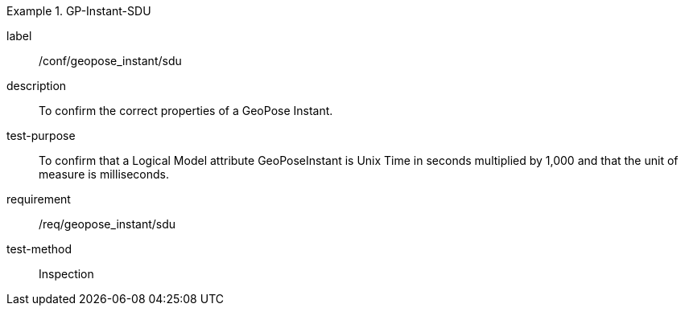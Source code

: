 
[abstract_test]
.GP-Instant-SDU
====
[%metadata]
label:: /conf/geopose_instant/sdu
description:: To confirm the correct properties of a GeoPose Instant.
test-purpose:: To confirm that a Logical Model attribute GeoPoseInstant is Unix Time in
seconds multiplied by 1,000 and that the unit of measure is milliseconds.
requirement:: /req/geopose_instant/sdu
test-method:: Inspection
====
